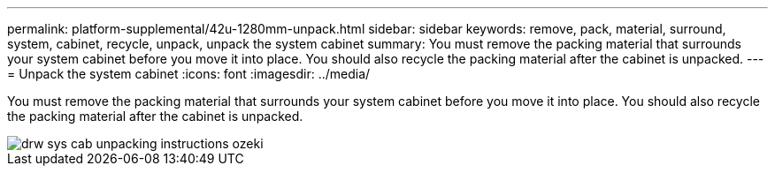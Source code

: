---
permalink: platform-supplemental/42u-1280mm-unpack.html
sidebar: sidebar
keywords: remove, pack, material, surround, system, cabinet, recycle, unpack, unpack the system cabinet
summary: You must remove the packing material that surrounds your system cabinet before you move it into place. You should also recycle the packing material after the cabinet is unpacked.
---
= Unpack the system cabinet
:icons: font
:imagesdir: ../media/

[.lead]
You must remove the packing material that surrounds your system cabinet before you move it into place. You should also recycle the packing material after the cabinet is unpacked.

image::../media/drw_sys_cab_unpacking_instructions_ozeki.gif[]
